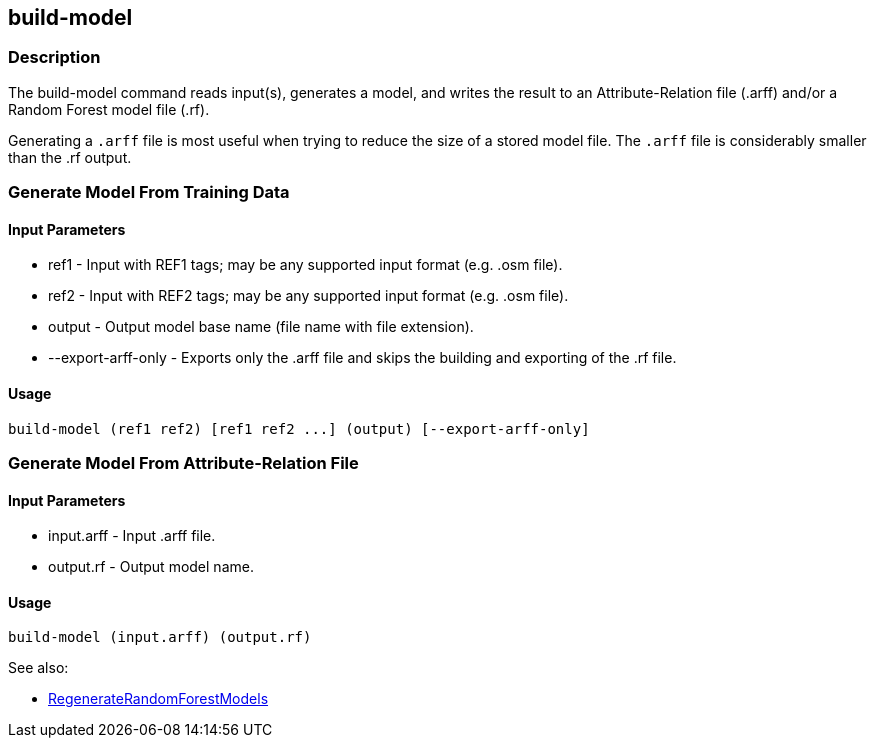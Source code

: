 [[build-model]]
== build-model

=== Description

The +build-model+ command reads input(s), generates a model, and writes the result to an Attribute-Relation file (.arff)
and/or a Random Forest model file (.rf).

Generating a `.arff` file is most useful when trying to reduce the size of a stored model file. The `.arff` file is considerably
smaller than the .rf output.

=== Generate Model From Training Data

==== Input Parameters

* +ref1+               - Input with REF1 tags; may be any supported input format (e.g. .osm file).
* +ref2+               - Input with REF2 tags; may be any supported input format (e.g. .osm file).
* +output+             - Output model base name (file name with file extension).
* +--export-arff-only+ - Exports only the .arff file and skips the building and exporting of the .rf file.

==== Usage

--------------------------------------
build-model (ref1 ref2) [ref1 ref2 ...] (output) [--export-arff-only]
--------------------------------------

=== Generate Model From Attribute-Relation File

==== Input Parameters

* +input.arff+ - Input .arff file.
* +output.rf+  - Output model name.

==== Usage

--------------------------------------
build-model (input.arff) (output.rf)
--------------------------------------

See also:

* <<hootDevGuide, RegenerateRandomForestModels>>
